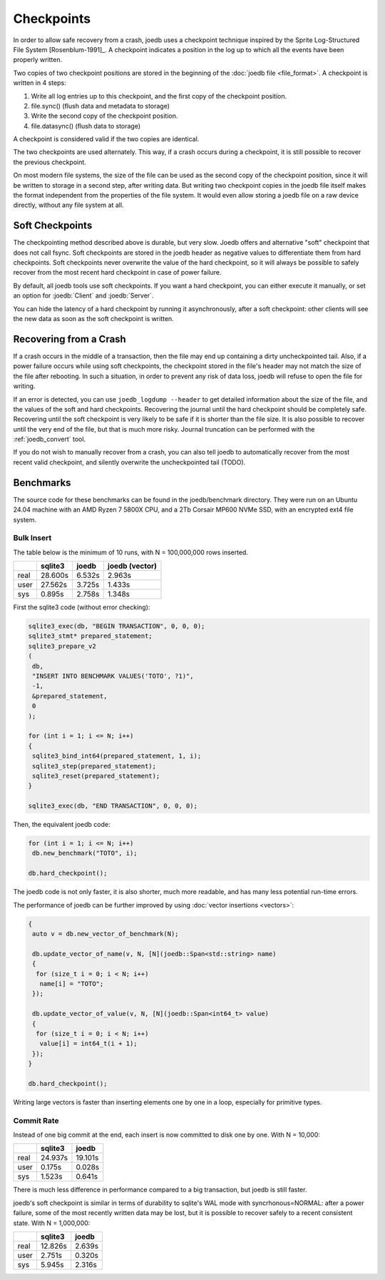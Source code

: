 Checkpoints
===========

In order to allow safe recovery from a crash, joedb uses a checkpoint technique
inspired by the Sprite Log-Structured File System [Rosenblum-1991]_. A
checkpoint indicates a position in the log up to which all the events have been
properly written.

Two copies of two checkpoint positions are stored in the beginning of the
:doc:`joedb file <file_format>`. A checkpoint is written in 4 steps:

1. Write all log entries up to this checkpoint, and the first copy of the
   checkpoint position.
2. file.sync() (flush data and metadata to storage)
3. Write the second copy of the checkpoint position.
4. file.datasync() (flush data to storage)

A checkpoint is considered valid if the two copies are identical.

The two checkpoints are used alternately. This way, if a crash occurs during a
checkpoint, it is still possible to recover the previous checkpoint.

On most modern file systems, the size of the file can be used as the second
copy of the checkpoint position, since it will be written to storage in a
second step, after writing data. But writing two checkpoint copies in the joedb
file itself makes the format independent from the properties of the file
system. It would even allow storing a joedb file on a raw device directly,
without any file system at all.

Soft Checkpoints
----------------

The checkpointing method described above is durable, but very slow. Joedb
offers and alternative "soft" checkpoint that does not call fsync. Soft
checkpoints are stored in the joedb header as negative values to differentiate
them from hard checkpoints. Soft checkpoints never overwrite the value of the
hard checkpoint, so it will always be possible to safely recover from the most
recent hard checkpoint in case of power failure.

By default, all joedb tools use soft checkpoints. If you want a hard
checkpoint, you can either execute it manually, or set an option for
:joedb:`Client` and :joedb:`Server`.

You can hide the latency of a hard checkpoint by running it asynchronously,
after a soft checkpoint: other clients will see the new data as soon as the
soft checkpoint is written.

.. _crash:

Recovering from a Crash
-----------------------

If a crash occurs in the middle of a transaction, then the file may end up
containing a dirty uncheckpointed tail. Also, if a power failure occurs while
using soft checkpoints, the checkpoint stored in the file's header may not
match the size of the file after rebooting. In such a situation, in order to
prevent any risk of data loss, joedb will refuse to open the file for writing.

If an error is detected, you can use ``joedb_logdump --header`` to get detailed
information about the size of the file, and the values of the soft and hard
checkpoints. Recovering the journal until the hard checkpoint should be
completely safe. Recovering until the soft checkpoint is very likely to be safe
if it is shorter than the file size. It is also possible to recover until the
very end of the file, but that is much more risky. Journal truncation can
be performed with the :ref:`joedb_convert` tool.

If you do not wish to manually recover from a crash, you can also tell joedb to
automatically recover from the most recent valid checkpoint, and silently
overwrite the uncheckpointed tail (TODO).

Benchmarks
----------

The source code for these benchmarks can be found in the joedb/benchmark
directory. They were run on an Ubuntu 24.04 machine with an AMD Ryzen 7 5800X
CPU, and a 2Tb Corsair MP600 NVMe SSD, with an encrypted ext4 file system.

Bulk Insert
~~~~~~~~~~~

The table below is the minimum of 10 runs, with N = 100,000,000 rows inserted.

+------+---------+--------+----------------+
|      | sqlite3 | joedb  | joedb (vector) |
+======+=========+========+================+
| real | 28.600s | 6.532s |         2.963s |
+------+---------+--------+----------------+
| user | 27.562s | 3.725s |         1.433s |
+------+---------+--------+----------------+
| sys  |  0.895s | 2.758s |         1.348s |
+------+---------+--------+----------------+

First the sqlite3 code (without error checking):

.. code-block:: c++

  sqlite3_exec(db, "BEGIN TRANSACTION", 0, 0, 0);
  sqlite3_stmt* prepared_statement;
  sqlite3_prepare_v2
  (
   db,
   "INSERT INTO BENCHMARK VALUES('TOTO', ?1)",
   -1,
   &prepared_statement,
   0
  );

  for (int i = 1; i <= N; i++)
  {
   sqlite3_bind_int64(prepared_statement, 1, i);
   sqlite3_step(prepared_statement);
   sqlite3_reset(prepared_statement);
  }

  sqlite3_exec(db, "END TRANSACTION", 0, 0, 0);

Then, the equivalent joedb code:

.. code-block:: c++

  for (int i = 1; i <= N; i++)
   db.new_benchmark("TOTO", i);

  db.hard_checkpoint();

The joedb code is not only faster, it is also shorter, much more readable,
and has many less potential run-time errors.

The performance of joedb can be further improved by using :doc:`vector insertions <vectors>`:

.. code-block:: c++

  {
   auto v = db.new_vector_of_benchmark(N);

   db.update_vector_of_name(v, N, [N](joedb::Span<std::string> name)
   {
    for (size_t i = 0; i < N; i++)
     name[i] = "TOTO";
   });

   db.update_vector_of_value(v, N, [N](joedb::Span<int64_t> value)
   {
    for (size_t i = 0; i < N; i++)
     value[i] = int64_t(i + 1);
   });
  }

  db.hard_checkpoint();

Writing large vectors is faster than inserting elements one by one in a loop,
especially for primitive types.

Commit Rate
~~~~~~~~~~~

Instead of one big commit at the end, each insert is now committed to disk one
by one. With N = 10,000:

+------+---------+----------+
|      | sqlite3 | joedb    |
+======+=========+==========+
| real | 24.937s | 19.101s  |
+------+---------+----------+
| user |  0.175s |  0.028s  |
+------+---------+----------+
| sys  |  1.523s |  0.641s  |
+------+---------+----------+

There is much less difference in performance compared to a big transaction, but
joedb is still faster.

joedb's soft checkpoint is similar in terms of durability to sqlite's WAL mode
with syncrhonous=NORMAL: after a power failure, some of the most recently
written data may be lost, but it is possible to recover safely to a recent
consistent state. With N = 1,000,000:

+------+---------+----------+
|      | sqlite3 | joedb    |
+======+=========+==========+
| real | 12.826s |  2.639s  |
+------+---------+----------+
| user |  2.751s |  0.320s  |
+------+---------+----------+
| sys  |  5.945s |  2.316s  |
+------+---------+----------+

